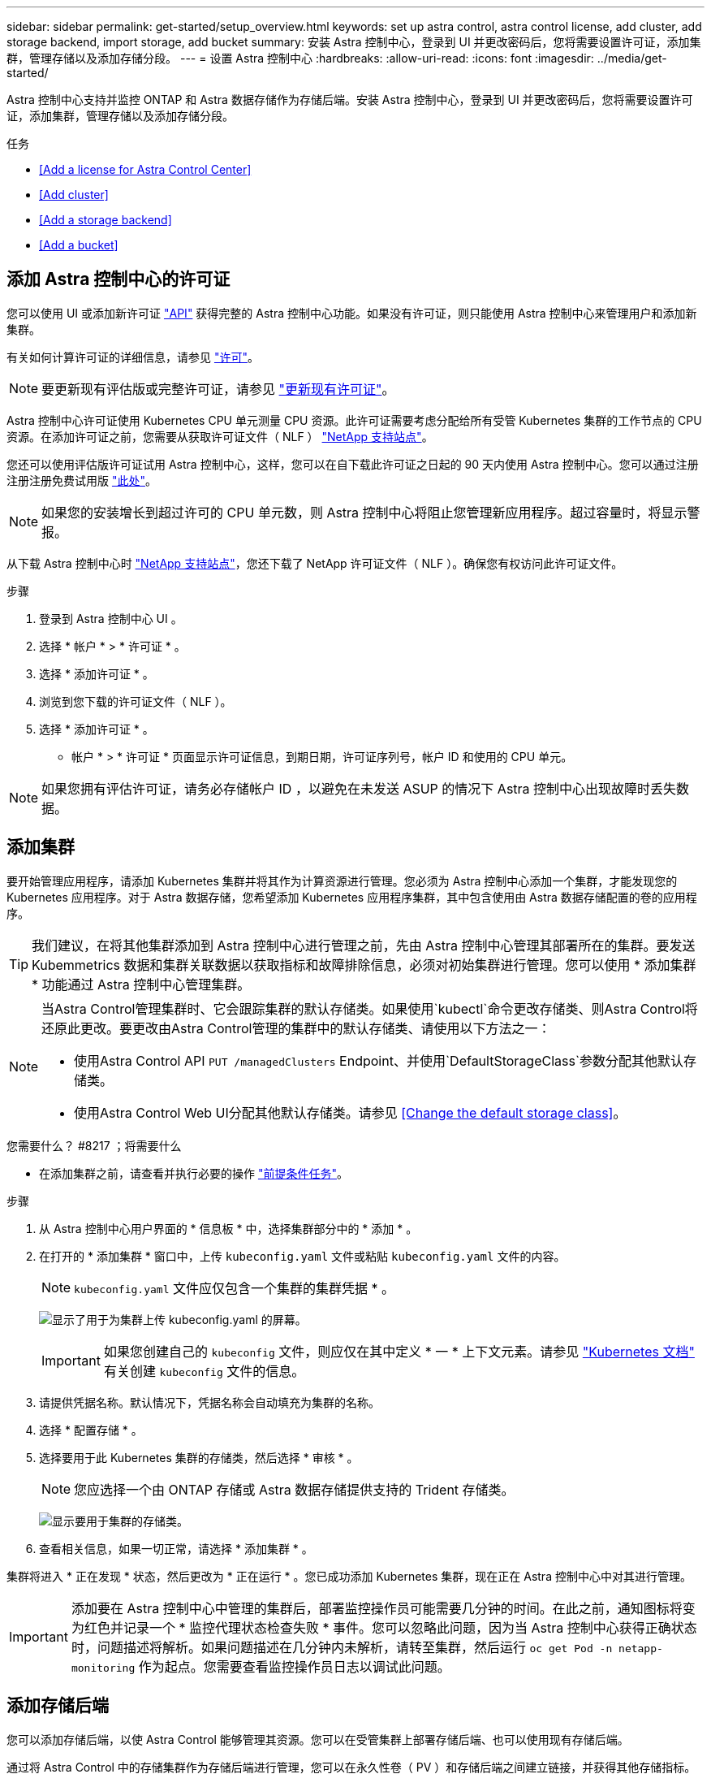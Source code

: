 ---
sidebar: sidebar 
permalink: get-started/setup_overview.html 
keywords: set up astra control, astra control license, add cluster, add storage backend, import storage, add bucket 
summary: 安装 Astra 控制中心，登录到 UI 并更改密码后，您将需要设置许可证，添加集群，管理存储以及添加存储分段。 
---
= 设置 Astra 控制中心
:hardbreaks:
:allow-uri-read: 
:icons: font
:imagesdir: ../media/get-started/


Astra 控制中心支持并监控 ONTAP 和 Astra 数据存储作为存储后端。安装 Astra 控制中心，登录到 UI 并更改密码后，您将需要设置许可证，添加集群，管理存储以及添加存储分段。

.任务
* <<Add a license for Astra Control Center>>
* <<Add cluster>>
* <<Add a storage backend>>
* <<Add a bucket>>




== 添加 Astra 控制中心的许可证

您可以使用 UI 或添加新许可证 https://docs.netapp.com/us-en/astra-automation/index.html["API"^] 获得完整的 Astra 控制中心功能。如果没有许可证，则只能使用 Astra 控制中心来管理用户和添加新集群。

有关如何计算许可证的详细信息，请参见 link:../concepts/licensing.html["许可"]。


NOTE: 要更新现有评估版或完整许可证，请参见 link:../use/update-licenses.html["更新现有许可证"]。

Astra 控制中心许可证使用 Kubernetes CPU 单元测量 CPU 资源。此许可证需要考虑分配给所有受管 Kubernetes 集群的工作节点的 CPU 资源。在添加许可证之前，您需要从获取许可证文件（ NLF ） link:https://mysupport.netapp.com/site/products/all/details/astra-control-center/downloads-tab["NetApp 支持站点"^]。

您还可以使用评估版许可证试用 Astra 控制中心，这样，您可以在自下载此许可证之日起的 90 天内使用 Astra 控制中心。您可以通过注册注册注册免费试用版 link:https://cloud.netapp.com/astra-register["此处"^]。


NOTE: 如果您的安装增长到超过许可的 CPU 单元数，则 Astra 控制中心将阻止您管理新应用程序。超过容量时，将显示警报。

从下载 Astra 控制中心时 https://mysupport.netapp.com/site/products/all/details/astra-control-center/downloads-tab["NetApp 支持站点"^]，您还下载了 NetApp 许可证文件（ NLF ）。确保您有权访问此许可证文件。

.步骤
. 登录到 Astra 控制中心 UI 。
. 选择 * 帐户 * > * 许可证 * 。
. 选择 * 添加许可证 * 。
. 浏览到您下载的许可证文件（ NLF ）。
. 选择 * 添加许可证 * 。


* 帐户 * > * 许可证 * 页面显示许可证信息，到期日期，许可证序列号，帐户 ID 和使用的 CPU 单元。


NOTE: 如果您拥有评估许可证，请务必存储帐户 ID ，以避免在未发送 ASUP 的情况下 Astra 控制中心出现故障时丢失数据。



== 添加集群

要开始管理应用程序，请添加 Kubernetes 集群并将其作为计算资源进行管理。您必须为 Astra 控制中心添加一个集群，才能发现您的 Kubernetes 应用程序。对于 Astra 数据存储，您希望添加 Kubernetes 应用程序集群，其中包含使用由 Astra 数据存储配置的卷的应用程序。


TIP: 我们建议，在将其他集群添加到 Astra 控制中心进行管理之前，先由 Astra 控制中心管理其部署所在的集群。要发送 Kubemmetrics 数据和集群关联数据以获取指标和故障排除信息，必须对初始集群进行管理。您可以使用 * 添加集群 * 功能通过 Astra 控制中心管理集群。

[NOTE]
====
当Astra Control管理集群时、它会跟踪集群的默认存储类。如果使用`kubectl`命令更改存储类、则Astra Control将还原此更改。要更改由Astra Control管理的集群中的默认存储类、请使用以下方法之一：

* 使用Astra Control API `PUT /managedClusters` Endpoint、并使用`DefaultStorageClass`参数分配其他默认存储类。
* 使用Astra Control Web UI分配其他默认存储类。请参见 <<Change the default storage class>>。


====
.您需要什么？ #8217 ；将需要什么
* 在添加集群之前，请查看并执行必要的操作 link:add-cluster-reqs.html["前提条件任务"^]。


.步骤
. 从 Astra 控制中心用户界面的 * 信息板 * 中，选择集群部分中的 * 添加 * 。
. 在打开的 * 添加集群 * 窗口中，上传 `kubeconfig.yaml` 文件或粘贴 `kubeconfig.yaml` 文件的内容。
+

NOTE: `kubeconfig.yaml` 文件应仅包含一个集群的集群凭据 * 。

+
image:cluster-creds.png["显示了用于为集群上传 kubeconfig.yaml 的屏幕。"]

+

IMPORTANT: 如果您创建自己的 `kubeconfig` 文件，则应仅在其中定义 * 一 * 上下文元素。请参见 https://kubernetes.io/docs/concepts/configuration/organize-cluster-access-kubeconfig/["Kubernetes 文档"^] 有关创建 `kubeconfig` 文件的信息。

. 请提供凭据名称。默认情况下，凭据名称会自动填充为集群的名称。
. 选择 * 配置存储 * 。
. 选择要用于此 Kubernetes 集群的存储类，然后选择 * 审核 * 。
+

NOTE: 您应选择一个由 ONTAP 存储或 Astra 数据存储提供支持的 Trident 存储类。

+
image:cluster-storage.png["显示要用于集群的存储类。"]

. 查看相关信息，如果一切正常，请选择 * 添加集群 * 。


集群将进入 * 正在发现 * 状态，然后更改为 * 正在运行 * 。您已成功添加 Kubernetes 集群，现在正在 Astra 控制中心中对其进行管理。


IMPORTANT: 添加要在 Astra 控制中心中管理的集群后，部署监控操作员可能需要几分钟的时间。在此之前，通知图标将变为红色并记录一个 * 监控代理状态检查失败 * 事件。您可以忽略此问题，因为当 Astra 控制中心获得正确状态时，问题描述将解析。如果问题描述在几分钟内未解析，请转至集群，然后运行 `oc get Pod -n netapp-monitoring` 作为起点。您需要查看监控操作员日志以调试此问题。



== 添加存储后端

您可以添加存储后端，以使 Astra Control 能够管理其资源。您可以在受管集群上部署存储后端、也可以使用现有存储后端。

通过将 Astra Control 中的存储集群作为存储后端进行管理，您可以在永久性卷（ PV ）和存储后端之间建立链接，并获得其他存储指标。

.现有Astra Data Store部署需要什么
* 您已添加Kubernetes应用程序集群和底层计算集群。
+

IMPORTANT: 添加适用于Astra Data Store的Kubernetes应用程序集群并由Astra Control管理后、该集群在已发现的后端列表中显示为`非受管`。接下来，您必须添加包含 Astra 数据存储的计算集群并将 Kubernetes 应用程序集群置于底层。您可以从用户界面中的 * 后端 * 执行此操作。选择集群的 "Actions" 菜单，选择 `Manage` ，然后 link:../get-started/setup_overview.html#add-cluster["添加集群"]。在集群状态 `非受管` 更改为 Kubernetes 集群的名称后，您可以继续添加后端。



.新的Astra Data Store部署需要什么
* 您已拥有 link:../use/manage-packages-acc.html["已上传要部署的安装包版本"] 到Astra Control可访问的位置。
* 您已添加要用于部署的Kubernetes集群。
* 您已上传 <<Add a license for Astra Control Center,Astra Data Store许可证>> 部署到可供Astra Control访问的位置。


.选项
* <<Deploy storage resources>>
* <<Use an existing storage backend>>




=== 部署存储资源

您可以部署新的Astra数据存储并管理关联的存储后端。

.步骤
. 从信息板或后端菜单导航：
+
** 从*信息板*：从资源摘要中、从存储后端窗格中选择一个链接、然后从后端部分中选择*添加*。
** 从 * 后端 * ：
+
... 在左侧导航区域中，选择 * 后端 * 。
... 选择 * 添加 * 。




. 在*部署*选项卡中选择* Astra Data Store*部署选项。
. 选择要部署的Astra Data Store软件包：
+
.. 输入Astra Data Store应用程序的名称。
.. 选择要部署的Astra数据存储的版本。
+

NOTE: 如果您尚未上传要部署的版本、可以使用*添加软件包*选项或退出向导并使用 link:../use/manage-packages-acc.html["软件包管理"] 上传安装包。



. 选择先前上传的Astra Data Store许可证、或者使用*添加许可证*选项上传要用于应用程序的许可证。
+

NOTE: 具有完全权限的Astra Data Store许可证将与您的Kubernetes集群关联、并且这些关联的集群应自动显示。如果没有受管集群、您可以选择*添加集群*选项将其添加到Astra Control管理中。对于Astra Data Store许可证、如果许可证和集群之间未建立关联、您可以在向导的下一页定义此关联。

. 如果尚未将Kubernetes集群添加到Astra Control管理中、则需要从* Kubernetes cluster*页面中执行此操作。从列表中选择一个现有集群或选择*添加底层集群*将集群添加到Astra Control管理中。
. 为要为Astra数据存储提供资源的Kubernetes集群选择一个模板大小。您可以选择以下选项之一：
+
** 如果您选择`建议的Kubernetes工作节点要求`、请根据您的许可证允许的范围选择从大到小的模板。
** 如果选择`Custom Kubernetes worker node Requirements`、请选择每个集群节点所需的核心数和总内存。您还可以显示集群中符合核心和内存选择标准的节点数。
+

TIP: 选择模板时、请为大型工作负载选择具有更多内存和核心的大型节点、为小型工作负载选择更多节点。您应根据许可证允许的内容选择模板。每个建议的模板选项都会建议符合条件的节点数、这些节点满足每个节点的内存、核心和容量模板模式。



. 配置节点：
+
.. 添加节点标签以标识支持此Astra数据存储集群的工作节点池。
+

IMPORTANT: 在开始部署或部署失败之前、必须将此标签添加到集群中要用于部署Astra Data Store的每个节点上。

.. 手动配置每个节点的容量(GiB)或选择允许的最大节点容量。
.. 配置集群中允许的最大节点数或允许集群中的最大节点数。


. (仅限Astra Data Store完整许可证)输入要用于保护域的标签的密钥。
+

NOTE: 为每个节点的密钥至少创建三个唯一标签。例如、如果您的密钥为`astra.datastore.protection.domain`、则可以创建以下标签：`astra.datastore.protection.domain=domain1`,`astra.datastore.protection.domain=domain2`和`astra.datastore.protection.domain=domain3`。

. 配置管理网络：
+
.. 输入Astra Data Store内部管理的管理IP地址、该地址与工作节点IP地址位于同一子网上。
.. 选择对管理网络和数据网络使用相同的NIC、或者单独进行配置。
.. 输入用于存储访问的数据网络IP地址池、子网掩码和网关。


. 查看配置并选择*部署*以开始安装。


成功安装后、后端会在后端列表中显示为`Available`状态、并显示活动性能信息。


NOTE: 您可能需要刷新页面才能显示后端。



=== 使用现有存储后端

您可以将已发现的ONTAP 或Astra数据存储存储后端引入Astra控制中心管理。

.步骤
. 从信息板或后端菜单导航：
+
** 从*信息板*：从资源摘要中、从存储后端窗格中选择一个链接、然后从后端部分中选择*添加*。
** 从 * 后端 * ：
+
... 在左侧导航区域中，选择 * 后端 * 。
... 在受管集群中发现的后端上选择*管理*、或者选择*添加*来管理其他现有后端。




. 选择 * 使用现有 * 选项卡。
. 根据后端类型执行以下操作之一：
+
** * Astra 数据存储库 * ：
+
... 选择* Astra Data Store*。
... 选择受管计算集群并选择 * 下一步 * 。
... 确认后端详细信息并选择*添加存储后端*。


** * ONTAP * ：
+
... 选择* ONTAP *。
... 输入 ONTAP 管理员凭据并选择 * 审核 * 。
... 确认后端详细信息并选择*添加存储后端*。






后端会在列表中显示为 `available` 状态，并显示摘要信息。


NOTE: 您可能需要刷新页面才能显示后端。



== 添加存储分段

如果要备份应用程序和永久性存储，或者要跨集群克隆应用程序，则必须添加对象存储分段提供程序。Astra Control 会将这些备份或克隆存储在您定义的对象存储分段中。

添加存储分段时， Astra Control 会将一个存储分段标记为默认存储分段指示符。您创建的第一个存储分段将成为默认存储分段。

如果要将应用程序配置和永久性存储克隆到同一集群，则不需要存储分段。

使用以下任一存储分段类型：

* NetApp ONTAP S3
* NetApp StorageGRID S3
* 通用 S3
* Microsoft Azure



NOTE: 虽然 Astra 控制中心支持将 Amazon S3 作为通用 S3 存储分段提供商，但 Astra 控制中心可能不支持声称支持 Amazon S3 的所有对象存储供应商。

有关如何使用 Astra Control API 添加存储分段的说明，请参见 link:https://docs.netapp.com/us-en/astra-automation/["Astra Automation 和 API 信息"^]。

.步骤
. 在左侧导航区域中，选择 * 桶 * 。
+
.. 选择 * 添加 * 。
.. 选择存储分段类型。
+

NOTE: 添加存储分段时，请选择正确的存储分段提供程序，并为该提供程序提供正确的凭据。例如， UI 接受 NetApp ONTAP S3 作为类型并接受 StorageGRID 凭据；但是，这将发生原因使使用此存储分段执行所有未来应用程序备份和还原失败。

.. 创建新的存储分段名称或输入现有存储分段名称和可选的问题描述。
+

TIP: 存储分段名称和问题描述显示为备份位置，您可以稍后在创建备份时选择该位置。此名称也会在配置保护策略期间显示。

.. 输入 S3 端点的名称或 IP 地址。
.. 如果您希望此存储分段成为所有备份的默认存储分段，请选中 `MMake this bucket the default bucket for this private cloud` 选项。
+

NOTE: 创建的第一个存储分段不会显示此选项。

.. 通过添加继续 <<Add S3 access credentials,凭据信息>>。






=== 添加 S3 访问凭据

随时添加 S3 访问凭据。

.步骤
. 从 " 分段 " 对话框中，选择 * 添加 * 或 * 使用现有 * 选项卡。
+
.. 在 Astra Control 中输入凭据名称，以便与其他凭据区分开。
.. 通过粘贴剪贴板中的内容来输入访问 ID 和机密密钥。






== 更改默认存储类

您可以更改集群的默认存储类。

.步骤
. 在Astra控制中心Web UI中、选择*集群*。
. 在*集群*页面上、选择要更改的集群。
. 选择 * 存储 * 选项卡。
. 选择*存储类*类别。
. 选择要设置为默认值的存储类的*操作*菜单。
. 选择*设置为默认值*。




== 下一步是什么？

现在，您已登录并将集群添加到 Astra 控制中心，即可开始使用 Astra 控制中心的应用程序数据管理功能。

* link:../use/manage-users.html["管理用户"]
* link:../use/manage-apps.html["开始管理应用程序"]
* link:../use/protect-apps.html["保护应用程序"]
* link:../use/clone-apps.html["克隆应用程序"]
* link:../use/manage-notifications.html["管理通知"]
* link:../use/monitor-protect.html#connect-to-cloud-insights["连接到 Cloud Insights"]
* link:../get-started/add-custom-tls-certificate.html["添加自定义 TLS 证书"]


[discrete]
== 了解更多信息

* https://docs.netapp.com/us-en/astra-automation/index.html["使用 Astra Control API"^]
* link:../release-notes/known-issues.html["已知问题"]

